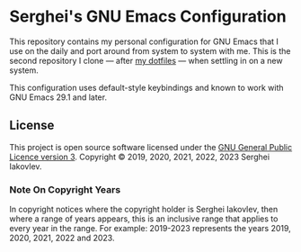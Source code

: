 * Serghei's GNU Emacs Configuration

[[https://www.gnu.org/licenses/gpl-3.0.txt][https://img.shields.io/badge/license-GPL_3-green.svg]]

This repository contains my personal configuration for GNU Emacs that I use on
the daily and port around from system to system with me.  This is the second
repository I clone — after [[https://github.com/sergeyklay/dotfiles][my dotfiles]] — when settling in on a new system.

This configuration uses default-style keybindings and known to work with GNU
Emacs 29.1 and later.

** License

This project is open source software licensed under the [[https://github.com/sergeyklay/.emacs.d/blob/master/LICENSE][GNU General Public Licence version 3]].
Copyright © 2019, 2020, 2021, 2022, 2023 Serghei Iakovlev.

*** Note On Copyright Years

In copyright notices where the copyright holder is Serghei Iakovlev,
then where a range of years appears, this is an inclusive range that applies to
every year in the range.  For example: 2019-2023 represents the years 2019,
2020, 2021, 2022 and 2023.
